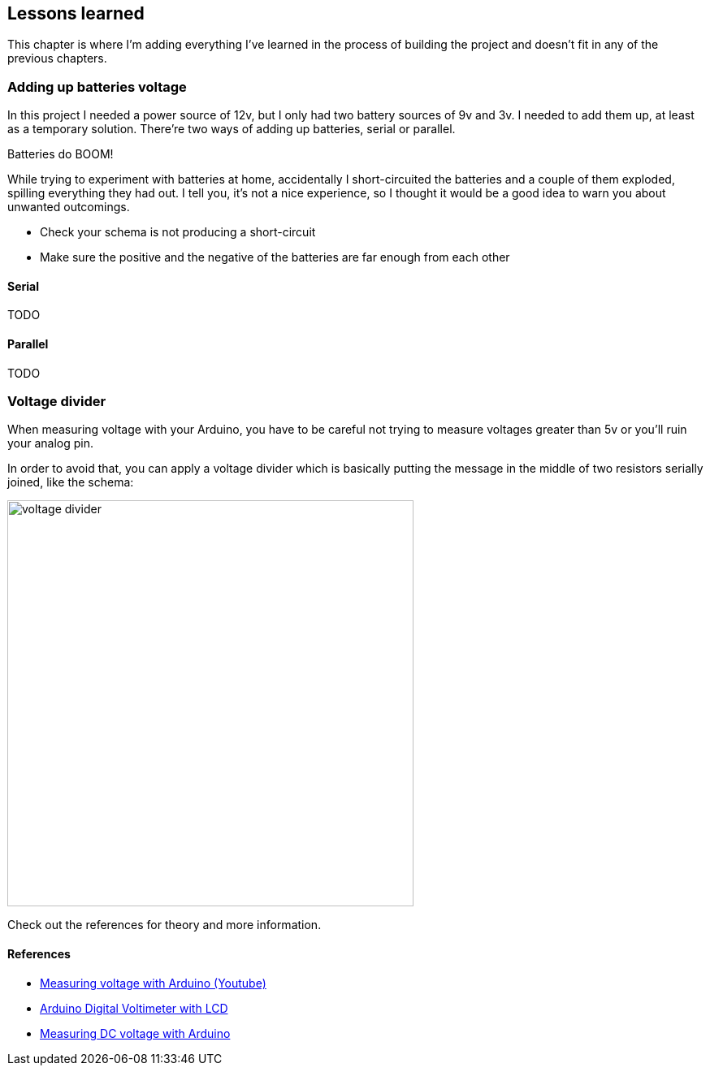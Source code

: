 == Lessons learned

This chapter is where I'm adding everything I've learned in the
process of building the project and doesn't fit in any of the previous
chapters.

=== Adding up batteries voltage

In this project I needed a power source of 12v, but I only had two
battery sources of 9v and 3v. I needed to add them up, at least as a
temporary solution. There're two ways of adding up batteries, serial
or parallel.

[sidebar]
.Batteries do BOOM!
--
While trying to experiment with batteries at home, accidentally I
short-circuited the batteries and a couple of them exploded, spilling
everything they had out. I tell you, it's not a nice experience, so I
thought it would be a good idea to warn you about unwanted outcomings.

- Check your schema is not producing a short-circuit
- Make sure the positive and the negative of the batteries are far
  enough from each other

--

==== Serial

TODO

==== Parallel

TODO

=== Voltage divider

When measuring voltage with your Arduino, you have to be careful not
trying to measure voltages greater than 5v or you'll ruin your analog
pin.

In order to avoid that, you can apply a voltage divider which is basically
putting the message in the middle of two resistors serially joined, like
the schema:

image::voltage_divider.jpg[width=500]

Check out the references for theory and more information.

==== References

- https://www.youtube.com/watch?v=G1I-fcQFvNE[Measuring voltage with Arduino (Youtube)]
- https://www.electroschematics.com/9351/arduino-digital-voltmeter/[Arduino Digital Voltimeter with LCD]
- https://startingelectronics.org/articles/arduino/measuring-voltage-with-arduino/[Measuring DC voltage with Arduino]
